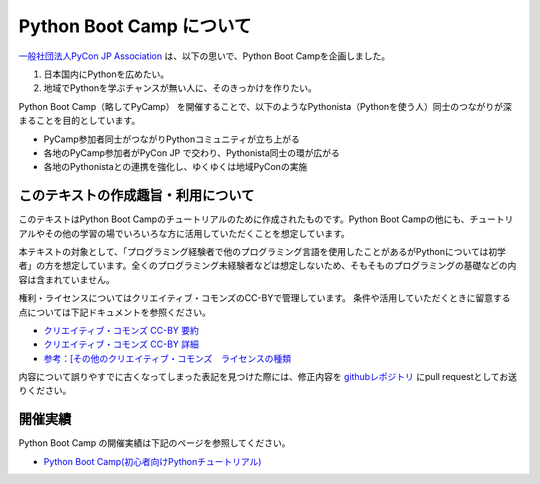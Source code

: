 ===========================
 Python Boot Camp について
===========================
`一般社団法人PyCon JP Association <https://www.pycon.jp>`_ は、以下の思いで、Python Boot Campを企画しました。

1. 日本国内にPythonを広めたい。
2. 地域でPythonを学ぶチャンスが無い人に、そのきっかけを作りたい。

Python Boot Camp（略してPyCamp） を開催することで、以下のようなPythonista（Pythonを使う人）同士のつながりが深まることを目的としています。

*  PyCamp参加者同士がつながりPythonコミュニティが立ち上がる
*  各地のPyCamp参加者がPyCon JP で交わり、Pythonista同士の環が広がる
*  各地のPythonistaとの連携を強化し、ゆくゆくは地域PyConの実施


このテキストの作成趣旨・利用について
====================================

このテキストはPython Boot Campのチュートリアルのために作成されたものです。Python Boot Campの他にも、チュートリアルやその他の学習の場でいろいろな方に活用していただくことを想定しています。

本テキストの対象として、「プログラミング経験者で他のプログラミング言語を使用したことがあるがPythonについては初学者」の方を想定しています。全くのプログラミング未経験者などは想定しないため、そもそものプログラミングの基礎などの内容は含まれていません。

権利・ライセンスについてはクリエイティブ・コモンズのCC-BYで管理しています。
条件や活用していただくときに留意する点については下記ドキュメントを参照ください。

* `クリエイティブ・コモンズ CC-BY 要約 <https://creativecommons.org/licenses/by/4.0/deed.ja>`_
* `クリエイティブ・コモンズ CC-BY 詳細 <https://creativecommons.org/licenses/by/4.0/legalcode.ja>`_
* `参考：[その他のクリエイティブ・コモンズ　ライセンスの種類 <https://creativecommons.jp/licenses/>`_

内容について誤りやすでに古くなってしまった表記を見つけた際には、修正内容を `githubレポジトリ <https://github.com/pyconjp/bootcamp-text/>`_ にpull requestとしてお送りください。

開催実績
========
Python Boot Camp の開催実績は下記のページを参照してください。

- `Python Boot Camp(初心者向けPythonチュートリアル) <https://www.pycon.jp/support/bootcamp.html#id10>`_
